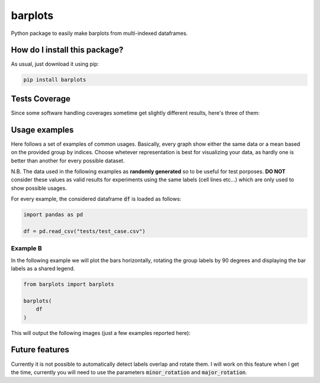 barplots
=========================================================================================
|travis| |sonar_quality| |sonar_maintainability| |codacy| |code_climate_maintainability| |pip| |downloads|

Python package to easily make barplots from multi-indexed dataframes.

How do I install this package?
----------------------------------------------
As usual, just download it using pip:

.. code:: shell

    pip install barplots

Tests Coverage
----------------------------------------------
Since some software handling coverages sometime get slightly different results, here's three of them:

|coveralls| |sonar_coverage| |code_climate_coverage|

Usage examples
----------------------------------------------
Here follows a set of examples of common usages. Basically, every graph show either the same data
or a mean based on the provided group by indices. Choose whetever representation is best for
visualizing your data, as hardly one is better than another for every possible dataset.

N.B. The data used in the following examples as **randomly generated** so to be useful for test porposes.
**DO NOT** consider these values as valid results for experiments using the same labels (cell lines etc...)
which are only used to show possible usages.

For every example, the considered dataframe :code:`df` is loaded as follows:

.. code:: python

    import pandas as pd
    
    df = pd.read_csv("tests/test_case.csv")

Example B
~~~~~~~~~~~~~~~~~~~~~~~~~~~~~~~~~~~~~~~~~~~~~~~~~~~~~~~~~~~~~~~~~~~~~
In the following example we will plot the bars horizontally, rotating the group labels by 90 degrees and
displaying the bar labels as a shared legend.

.. code:: shell

    from barplots import barplots

    barplots(
        df
    )

.. image:: https://github.com/LucaCappelletti94/barplots/blob/master/examples/horizontal_legend_minor_rotation_val_auroc.jpg?raw=true
    :width: 100px
    :align: center 

This will output the following images (just a few examples reported here):

.. image:: https://github.com/LucaCappelletti94/barplots/blob/master/examples/test_auroc.jpg?raw=true
    :width: 800 px

.. image:: https://github.com/LucaCappelletti94/barplots/blob/master/examples/test_auprc.jpg?raw=true
    :width: 800 px

.. image:: https://github.com/LucaCappelletti94/barplots/blob/master/examples/required_time.jpg?raw=true
    :width: 800 px


Future features
---------------
Currently it is not possible to automatically detect labels overlap and rotate them.
I will work on this feature when I get the time, currently you will need to use the parameters :code:`minor_rotation` and :code:`major_rotation`.

.. |travis| image:: https://travis-ci.org/LucaCappelletti94/barplots.png
   :target: https://travis-ci.org/LucaCappelletti94/barplots
   :alt: Travis CI build

.. |sonar_quality| image:: https://sonarcloud.io/api/project_badges/measure?project=LucaCappelletti94_barplots&metric=alert_status
    :target: https://sonarcloud.io/dashboard/index/LucaCappelletti94_barplots
    :alt: SonarCloud Quality

.. |sonar_maintainability| image:: https://sonarcloud.io/api/project_badges/measure?project=LucaCappelletti94_barplots&metric=sqale_rating
    :target: https://sonarcloud.io/dashboard/index/LucaCappelletti94_barplots
    :alt: SonarCloud Maintainability

.. |sonar_coverage| image:: https://sonarcloud.io/api/project_badges/measure?project=LucaCappelletti94_barplots&metric=coverage
    :target: https://sonarcloud.io/dashboard/index/LucaCappelletti94_barplots
    :alt: SonarCloud Coverage

.. |coveralls| image:: https://coveralls.io/repos/github/LucaCappelletti94/barplots/badge.svg?branch=master
    :target: https://coveralls.io/github/LucaCappelletti94/barplots?branch=master
    :alt: Coveralls Coverage

.. |pip| image:: https://badge.fury.io/py/barplots.svg
    :target: https://badge.fury.io/py/barplots
    :alt: Pypi project

.. |downloads| image:: https://pepy.tech/badge/barplots
    :target: https://pepy.tech/badge/barplots
    :alt: Pypi total project downloads 

.. |codacy|  image:: https://api.codacy.com/project/badge/Grade/bc5f6f65d4ed4708a5efc47205b8e6d4
    :target: https://www.codacy.com/manual/LucaCappelletti94/barplots?utm_source=github.com&amp;utm_medium=referral&amp;utm_content=LucaCappelletti94/barplots&amp;utm_campaign=Badge_Grade
    :alt: Codacy Maintainability

.. |code_climate_maintainability| image:: https://api.codeclimate.com/v1/badges/9db2a6413e6aa2c7f0b4/maintainability
    :target: https://codeclimate.com/github/LucaCappelletti94/barplots/maintainability
    :alt: Maintainability

.. |code_climate_coverage| image:: https://api.codeclimate.com/v1/badges/9db2a6413e6aa2c7f0b4/test_coverage
    :target: https://codeclimate.com/github/LucaCappelletti94/barplots/test_coverage
    :alt: Code Climate Coverate